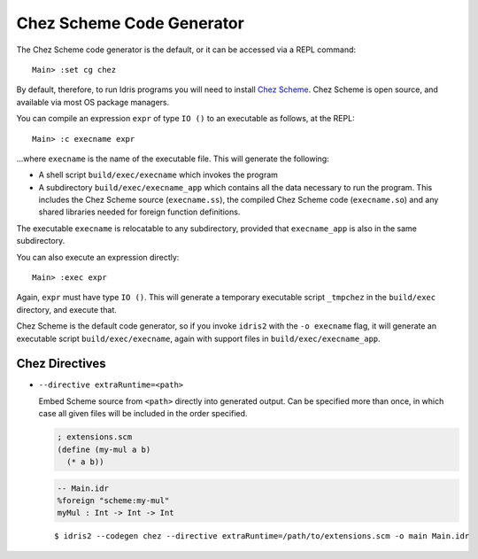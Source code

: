 **************************
Chez Scheme Code Generator
**************************

The Chez Scheme code generator is the default, or it can be accessed via a REPL
command:

::

    Main> :set cg chez

By default, therefore, to run Idris programs you will need to install
`Chez Scheme <https://www.scheme.com/>`_. Chez Scheme is open source, and
available via most OS package managers.

You can compile an expression ``expr`` of type ``IO ()`` to an executable as
follows, at the REPL:

::

    Main> :c execname expr

...where ``execname`` is the name of the executable file. This will generate
the following:

* A shell script ``build/exec/execname`` which invokes the program
* A subdirectory ``build/exec/execname_app`` which contains all the data necessary
  to run the program. This includes the Chez Scheme source (``execname.ss``),
  the compiled Chez Scheme code (``execname.so``) and any shared libraries needed
  for foreign function definitions.

The executable ``execname`` is relocatable to any subdirectory, provided that
``execname_app`` is also in the same subdirectory.

You can also execute an expression directly:

::

    Main> :exec expr

Again, ``expr`` must have type ``IO ()``. This will generate a temporary
executable script ``_tmpchez`` in the ``build/exec`` directory, and execute
that.

Chez Scheme is the default code generator, so if you invoke ``idris2`` with the
``-o execname`` flag, it will generate an executable script
``build/exec/execname``, again with support files in ``build/exec/execname_app``.


Chez Directives
===============

* ``--directive extraRuntime=<path>``

  Embed Scheme source from ``<path>`` directly into generated output. Can be specified more than
  once, in which case all given files will be included in the order specified.

  .. code-block:: scheme

    ; extensions.scm
    (define (my-mul a b)
      (* a b))


  .. code-block:: idris

    -- Main.idr
    %foreign "scheme:my-mul"
    myMul : Int -> Int -> Int

  ::

    $ idris2 --codegen chez --directive extraRuntime=/path/to/extensions.scm -o main Main.idr
